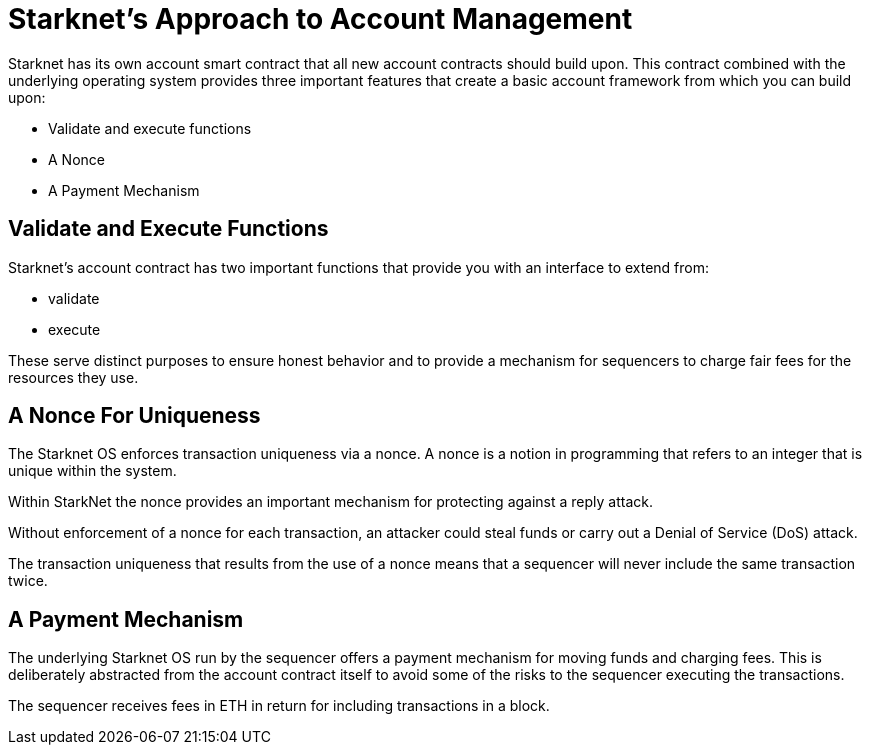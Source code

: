 [id="starknets_approach_to_account_management"]
= Starknet's Approach to Account Management

Starknet has its own account smart contract that all new account contracts should build upon. This contract combined with the underlying operating system provides three important features that create a basic account framework from which you can build upon:

* Validate and execute functions
* A Nonce
* A Payment Mechanism

[id="validate_and_execute_functions"]
== Validate and Execute Functions

Starknet's account contract has two important functions that provide you with an interface to extend from:

* validate
* execute

These serve distinct purposes to ensure honest behavior and to provide a mechanism for sequencers to charge fair fees for the resources they use. 

[id="a_nonce_for_uniqueness"]
== A Nonce For Uniqueness

The Starknet OS enforces transaction uniqueness via a nonce. A nonce is a notion in programming that refers to an integer that is unique within the system.

Within StarkNet the nonce provides an important mechanism for protecting against a reply attack. 

Without enforcement of a nonce for each transaction, an attacker could steal funds or carry out a Denial of Service (DoS) attack.

The transaction uniqueness that results from the use of a nonce means that a sequencer will never include the same transaction twice. 

[id="a_payment_mechanism"]
== A Payment Mechanism

The underlying Starknet OS run by the sequencer offers a payment mechanism for moving funds and charging fees. This is deliberately abstracted from the account contract itself to avoid some of the risks to the sequencer executing the transactions.  

The sequencer receives fees in ETH in return for including transactions in a block.